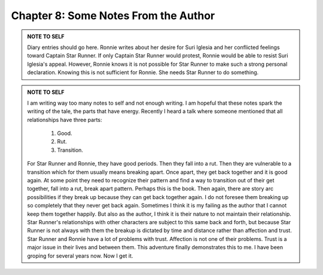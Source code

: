 

Chapter 8: Some Notes From the Author
-------------------------------------


.. ADMONITION:: NOTE TO SELF

                 Diary entries should go here. Ronnie writes about her
		 desire for Suri Iglesia and her conflicted feelings
		 toward Captain Star Runner. If only Captain Star
		 Runner would protest, Ronnie would be able to resist
		 Suri Iglesia's appeal. However, Ronnie knows it is
		 not possible for Star Runner to make such a strong
		 personal declaration. Knowing this is not sufficient
		 for Ronnie. She needs Star Runner to do something.

.. ADMONITION:: NOTE TO SELF

                 I am writing way too many notes to self and not
		 enough writing. I am hopeful that these notes spark
		 the writing of the tale, the parts that have energy.
		 Recently I heard a talk where someone mentioned that
		 all relationships have three parts:

                   1. Good.  
                   2. Rut.  
                   3. Transition.

                 For Star Runner and Ronnie, they have good periods.
                 Then they fall into a rut. Then they are vulnerable
                 to a transition which for them usually means breaking
                 apart. Once apart, they get back together and it is
                 good again. At some point they need to recognize
                 their pattern and find a way to transition out of
                 their get together, fall into a rut, break apart
                 pattern. Perhaps this is the book. Then again, there
                 are story arc possibilities if they break up because
                 they can get back together again. I do not foresee
                 them breaking up so completely that they never get
                 back again. Sometimes I think it is my failing as the
                 author that I cannot keep them together happily. But
                 also as the author, I think it is their nature to not
                 maintain their relationship. Star Runner's
                 relationships with other characters are subject to
                 this same back and forth, but because Star Runner is
                 not always with them the breakup is dictated by time
                 and distance rather than affection and trust. Star
                 Runner and Ronnie have a lot of problems with trust.
                 Affection is not one of their problems. Trust is a
                 major issue in their lives and between them. This
                 adventure finally demonstrates this to me. I have
                 been groping for several years now. Now I get it.

